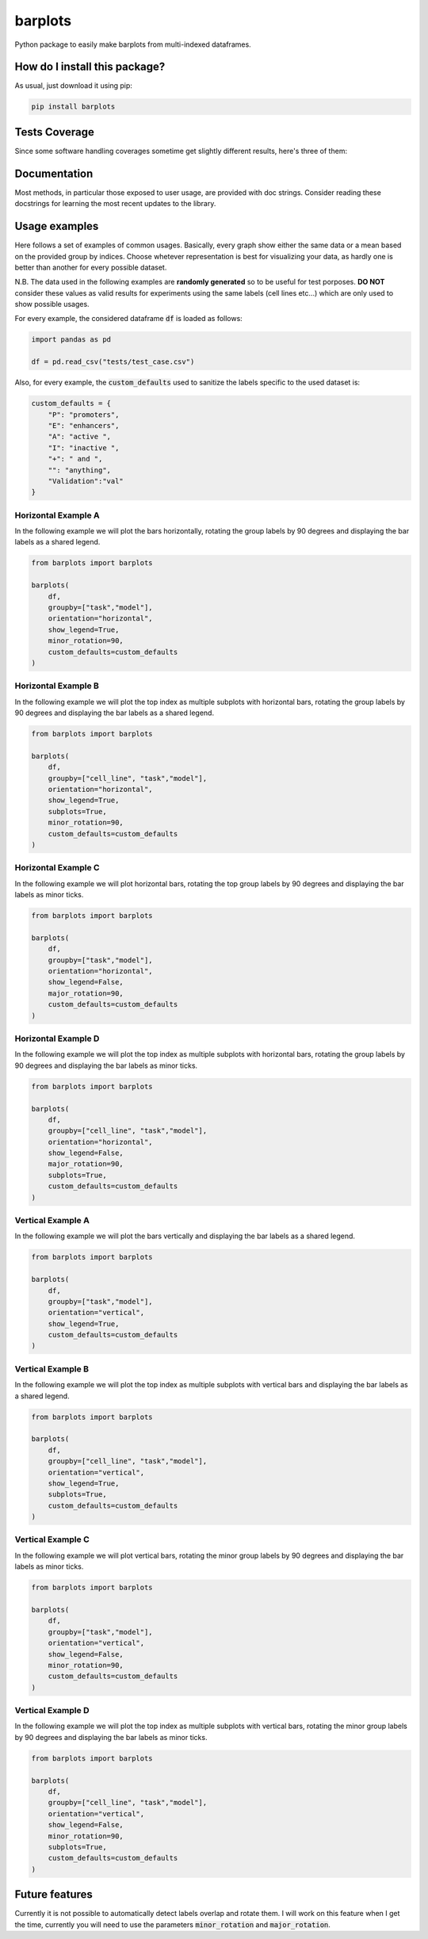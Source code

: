 barplots
=========================================================================================
|travis| |sonar_quality| |sonar_maintainability| |codacy| |code_climate_maintainability| |pip| |downloads|

Python package to easily make barplots from multi-indexed dataframes.

How do I install this package?
----------------------------------------------
As usual, just download it using pip:

.. code:: shell

    pip install barplots

Tests Coverage
----------------------------------------------
Since some software handling coverages sometime get slightly different results, here's three of them:

|coveralls| |sonar_coverage| |code_climate_coverage|


Documentation
----------------------------------------------
Most methods, in particular those exposed to user usage, are provided with doc strings.
Consider reading these docstrings for learning the most recent updates to the library.

Usage examples
----------------------------------------------
Here follows a set of examples of common usages. Basically, every graph show either the same data
or a mean based on the provided group by indices. Choose whetever representation is best for
visualizing your data, as hardly one is better than another for every possible dataset.

N.B. The data used in the following examples are **randomly generated** so to be useful for test porposes.
**DO NOT** consider these values as valid results for experiments using the same labels (cell lines etc...)
which are only used to show possible usages.

For every example, the considered dataframe :code:`df` is loaded as follows:

.. code:: python

    import pandas as pd

    df = pd.read_csv("tests/test_case.csv")


Also, for every example, the :code:`custom_defaults` used to sanitize the labels specific to the used dataset is:

.. code:: python

    custom_defaults = {
        "P": "promoters",
        "E": "enhancers",
        "A": "active ",
        "I": "inactive ",
        "+": " and ",
        "": "anything",
        "Validation":"val"
    }


Horizontal Example A
~~~~~~~~~~~~~~~~~~~~~~~~~~~~~~~~~~~~~~~~~~~~~~~~~~~~~~~~~~~~~~~~~~~~~
In the following example we will plot the bars horizontally, rotating the group labels by 90 degrees and
displaying the bar labels as a shared legend.

.. code:: python

    from barplots import barplots

    barplots(
        df,
        groupby=["task","model"],
        orientation="horizontal",
        show_legend=True,
        minor_rotation=90,
        custom_defaults=custom_defaults
    )

.. raw:: html

    <img src="https://github.com/LucaCappelletti94/barplots/blob/master/examples/horizontal_legend_minor_rotation_val_auroc.jpg?raw=true" height="400px">


Horizontal Example B
~~~~~~~~~~~~~~~~~~~~~~~~~~~~~~~~~~~~~~~~~~~~~~~~~~~~~~~~~~~~~~~~~~~~~
In the following example we will plot the top index as multiple
subplots with horizontal bars, rotating the group labels by 90 degrees and
displaying the bar labels as a shared legend.

.. code:: python

    from barplots import barplots

    barplots(
        df,
        groupby=["cell_line", "task","model"],
        orientation="horizontal",
        show_legend=True,
        subplots=True,
        minor_rotation=90,
        custom_defaults=custom_defaults
    )

.. raw:: html

    <img src="https://github.com/LucaCappelletti94/barplots/blob/master/examples/horizontal_legend_subplots_minor_rotation_val_auroc.jpg?raw=true">


Horizontal Example C
~~~~~~~~~~~~~~~~~~~~~~~~~~~~~~~~~~~~~~~~~~~~~~~~~~~~~~~~~~~~~~~~~~~~~
In the following example we will plot horizontal bars, rotating the top group labels by 90 degrees and
displaying the bar labels as minor ticks.

.. code:: python

    from barplots import barplots

    barplots(
        df,
        groupby=["task","model"],
        orientation="horizontal",
        show_legend=False,
        major_rotation=90,
        custom_defaults=custom_defaults
    )

.. raw:: html

    <img src="https://github.com/LucaCappelletti94/barplots/blob/master/examples/horizontal_major_rotation_val_auroc.jpg?raw=true" height="400px">


Horizontal Example D
~~~~~~~~~~~~~~~~~~~~~~~~~~~~~~~~~~~~~~~~~~~~~~~~~~~~~~~~~~~~~~~~~~~~~
In the following example we will plot the top index as multiple
subplots with horizontal bars, rotating the group labels by 90 degrees and
displaying the bar labels as minor ticks.

.. code:: python

    from barplots import barplots

    barplots(
        df,
        groupby=["cell_line", "task","model"],
        orientation="horizontal",
        show_legend=False,
        major_rotation=90,
        subplots=True,
        custom_defaults=custom_defaults
    )

.. raw:: html

    <img src="https://github.com/LucaCappelletti94/barplots/blob/master/examples/horizontal_subplots_major_rotation_val_auroc.jpg?raw=true">


Vertical Example A
~~~~~~~~~~~~~~~~~~~~~~~~~~~~~~~~~~~~~~~~~~~~~~~~~~~~~~~~~~~~~~~~~~~~~
In the following example we will plot the bars vertically and
displaying the bar labels as a shared legend.

.. code:: python

    from barplots import barplots

    barplots(
        df,
        groupby=["task","model"],
        orientation="vertical",
        show_legend=True,
        custom_defaults=custom_defaults
    )

.. raw:: html

    <img src="https://github.com/LucaCappelletti94/barplots/blob/master/examples/vertical_legend_val_auroc.jpg" height="400px">


Vertical Example B
~~~~~~~~~~~~~~~~~~~~~~~~~~~~~~~~~~~~~~~~~~~~~~~~~~~~~~~~~~~~~~~~~~~~~
In the following example we will plot the top index as multiple
subplots with vertical bars  and displaying the bar labels as a shared legend.

.. code:: python

    from barplots import barplots

    barplots(
        df,
        groupby=["cell_line", "task","model"],
        orientation="vertical",
        show_legend=True,
        subplots=True,
        custom_defaults=custom_defaults
    )

.. raw:: html

    <img src="https://github.com/LucaCappelletti94/barplots/blob/master/examples/vertical_legend_subplots_val_auroc.jpg">


Vertical Example C
~~~~~~~~~~~~~~~~~~~~~~~~~~~~~~~~~~~~~~~~~~~~~~~~~~~~~~~~~~~~~~~~~~~~~
In the following example we will plot vertical bars, rotating the minor group labels by 90 degrees and
displaying the bar labels as minor ticks.

.. code:: python

    from barplots import barplots

    barplots(
        df,
        groupby=["task","model"],
        orientation="vertical",
        show_legend=False,
        minor_rotation=90,
        custom_defaults=custom_defaults
    )

.. raw:: html

    <img src="https://github.com/LucaCappelletti94/barplots/blob/master/examples/vertical_minor_rotation_val_auroc.jpg" height="400px">


Vertical Example D
~~~~~~~~~~~~~~~~~~~~~~~~~~~~~~~~~~~~~~~~~~~~~~~~~~~~~~~~~~~~~~~~~~~~~
In the following example we will plot the top index as multiple
subplots with vertical bars, rotating the minor group labels by 90 degrees and
displaying the bar labels as minor ticks.

.. code:: python

    from barplots import barplots

    barplots(
        df,
        groupby=["cell_line", "task","model"],
        orientation="vertical",
        show_legend=False,
        minor_rotation=90,
        subplots=True,
        custom_defaults=custom_defaults
    )

.. raw:: html

    <img src="https://github.com/LucaCappelletti94/barplots/blob/master/examples/vertical_subplots_minor_rotation_val_auroc.jpg">


Future features
---------------
Currently it is not possible to automatically detect labels overlap and rotate them.
I will work on this feature when I get the time, currently you will need to use the parameters :code:`minor_rotation` and :code:`major_rotation`.

.. |travis| image:: https://travis-ci.org/LucaCappelletti94/barplots.png
   :target: https://travis-ci.org/LucaCappelletti94/barplots
   :alt: Travis CI build

.. |sonar_quality| image:: https://sonarcloud.io/api/project_badges/measure?project=LucaCappelletti94_barplots&metric=alert_status
    :target: https://sonarcloud.io/dashboard/index/LucaCappelletti94_barplots
    :alt: SonarCloud Quality

.. |sonar_maintainability| image:: https://sonarcloud.io/api/project_badges/measure?project=LucaCappelletti94_barplots&metric=sqale_rating
    :target: https://sonarcloud.io/dashboard/index/LucaCappelletti94_barplots
    :alt: SonarCloud Maintainability

.. |sonar_coverage| image:: https://sonarcloud.io/api/project_badges/measure?project=LucaCappelletti94_barplots&metric=coverage
    :target: https://sonarcloud.io/dashboard/index/LucaCappelletti94_barplots
    :alt: SonarCloud Coverage

.. |coveralls| image:: https://coveralls.io/repos/github/LucaCappelletti94/barplots/badge.svg?branch=master
    :target: https://coveralls.io/github/LucaCappelletti94/barplots?branch=master
    :alt: Coveralls Coverage

.. |pip| image:: https://badge.fury.io/py/barplots.svg
    :target: https://badge.fury.io/py/barplots
    :alt: Pypi project

.. |downloads| image:: https://pepy.tech/badge/barplots
    :target: https://pepy.tech/badge/barplots
    :alt: Pypi total project downloads 

.. |codacy|  image:: https://api.codacy.com/project/badge/Grade/bc5f6f65d4ed4708a5efc47205b8e6d4
    :target: https://www.codacy.com/manual/LucaCappelletti94/barplots?utm_source=github.com&amp;utm_medium=referral&amp;utm_content=LucaCappelletti94/barplots&amp;utm_campaign=Badge_Grade
    :alt: Codacy Maintainability

.. |code_climate_maintainability| image:: https://api.codeclimate.com/v1/badges/9db2a6413e6aa2c7f0b4/maintainability
    :target: https://codeclimate.com/github/LucaCappelletti94/barplots/maintainability
    :alt: Maintainability

.. |code_climate_coverage| image:: https://api.codeclimate.com/v1/badges/9db2a6413e6aa2c7f0b4/test_coverage
    :target: https://codeclimate.com/github/LucaCappelletti94/barplots/test_coverage
    :alt: Code Climate Coverate